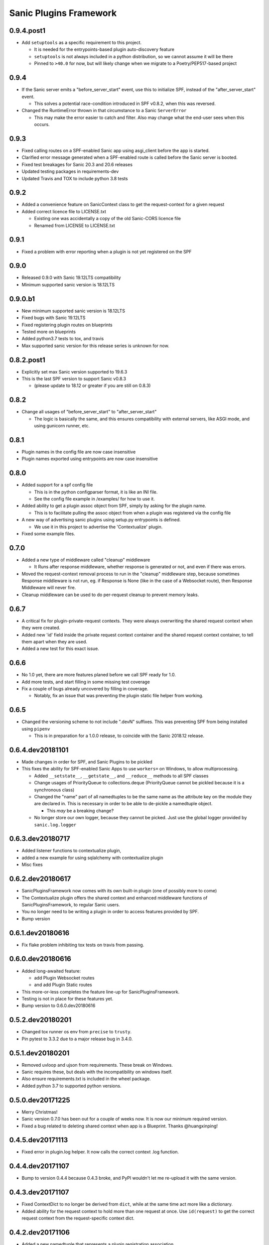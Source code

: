 Sanic Plugins Framework
=======================

0.9.4.post1
-----------
- Add ``setuptools`` as a specific requirement to this project.

  - It is needed for the entrypoints-based plugin auto-discovery feature
  - ``setuptools`` is not always included in a python distribution, so we cannot assume it will be there
  - Pinned to ``>40.0`` for now, but will likely change when we migrate to a Poetry/PEP517-based project


0.9.4
-----------
- If the Sanic server emits a "before_server_start" event, use this to initialize SPF, instead of the
  "after_server_start" event.

  - This solves a potential race-condition introduced in SPF v0.8.2, when this was reversed.
- Changed the RuntimeError thrown in that circumstance to a Sanic ``ServerError``

  - This may make the error easier to catch and filter. Also may change what the end-user sees when this occurs.


0.9.3
-----------
- Fixed calling routes on a SPF-enabled Sanic app using asgi_client before the app is started.
- Clarified error message generated when a SPF-enabled route is called before the Sanic server is booted.
- Fixed test breakages for Sanic 20.3 and 20.6 releases
- Updated testing packages in requirements-dev
- Updated Travis and TOX to include python 3.8 tests


0.9.2
-----------
- Added a convenience feature on SanicContext class to get the request-context for a given request
- Added correct licence file to LICENSE.txt

  - Existing one was accidentally a copy of the old Sanic-CORS licence file
  - Renamed from LICENSE to LICENSE.txt


0.9.1
-----------
- Fixed a problem with error reporting when a plugin is not yet registered on the SPF


0.9.0
-----------
- Released 0.9.0 with Sanic 19.12LTS compatibility
- Minimum supported sanic version is 18.12LTS


0.9.0.b1
-----------
- New minimum supported sanic version is 18.12LTS
- Fixed bugs with Sanic 19.12LTS
- Fixed registering plugin routes on blueprints
- Tested more on blueprints
- Added python3.7 tests to tox, and travis
- Max supported sanic version for this release series is unknown for now.


0.8.2.post1
-----------
- Explicitly set max Sanic version supported to 19.6.3
- This is the last SPF version to support Sanic v0.8.3

  - (please update to 18.12 or greater if you are still on 0.8.3)


0.8.2
-----
- Change all usages of "before_server_start" to "after_server_start"

  - The logic is basically the same, and this ensures compatibility with external servers, like ASGI mode, and using gunicorn runner, etc.


0.8.1
-----
- Plugin names in the config file are now case insensitive
- Plugin names exported using entrypoints are now case insensitive

0.8.0
-----
- Added support for a spf config file

  - This is in the python configparser format, it is like an INI file.
  - See the config file example in /examples/ for how to use it.

- Added ability to get a plugin assoc object from SPF, simply by asking for the plugin name.

  - This is to facilitate pulling the assoc object from when a plugin was registered via the config file

- A new way of advertising sanic plugins using setup.py entrypoints is defined.

  - We use it in this project to advertise the 'Contextualize' plugin.

- Fixed some example files.

0.7.0
-----
- Added a new type of middleware called "cleanup" middleware

  - It Runs after response middleware, whether response is generated or not, and even if there was errors.
- Moved the request-context removal process to run in the "cleanup" middleware step, because sometimes Response middleware is not run, eg. if Response is None (like in the case of a Websocket route), then Response Middleware will never fire.
- Cleanup middleware can be used to do per-request cleanup to prevent memory leaks.

0.6.7
-----
- A critical fix for plugin-private-request contexts. They were always overwriting the shared request context when they were created.
- Added new 'id' field inside the private request context container and the shared request context container, to tell them apart when they are used.
- Added a new test for this exact issue.

0.6.6
-----
- No 1.0 yet, there are more features planed before we call SPF ready for 1.0.
- Add more tests, and start filling in some missing test coverage
- Fix a couple of bugs already uncovered by filling in coverage.

  - Notably, fix an issue that was preventing the plugin static file helper from working.


0.6.5
-----
- Changed the versioning scheme to not include ".devN" suffixes. This was preventing SPF from being installed using ``pipenv``

  - This is in preparation for a 1.0.0 release, to coincide with the Sanic 2018.12 release.


0.6.4.dev20181101
-----------------
- Made changes in order for SPF, and Sanic Plugins to be pickled
- This fixes the ability for SPF-enabled Sanic Apps to use ``workers=`` on Windows, to allow multiprocessing.

  - Added ``__setstate__``, ``__getstate__``, and ``__reduce__`` methods to all SPF classes
  - Change usages of PriorityQueue to collections.deque (PriorityQueue cannot be pickled because it is a synchronous class)
  - Changed the "name" part of all namedtuples to be the same name as the attribute key on the module they are declared in. This is necessary in order to be able to de-pickle a namedtuple object.

    - This *may* be a breaking change?

  - No longer store our own logger, because they cannot be picked. Just use the global logger provided by ``sanic.log.logger``


0.6.3.dev20180717
-----------------
- Added listener functions to contextualize plugin,
- added a new example for using sqlalchemy with contextualize plugin
- Misc fixes


0.6.2.dev20180617
-----------------
- SanicPluginsFramework now comes with its own built-in plugin (one of possibly more to come)
- The Contextualize plugin offers the shared context and enhanced middleware functions of SanicPluginsFramework, to regular Sanic users.
- You no longer need to be writing a plugin in order to access features provided by SPF.
- Bump version


0.6.1.dev20180616
-----------------
- Fix flake problem inhibiting tox tests on travis from passing.


0.6.0.dev20180616
-----------------
- Added long-awaited feature:

  - add Plugin Websocket routes
  - and add Plugin Static routes

- This more-or-less completes the feature line-up for SanicPluginsFramework.
- Testing is not in place for these features yet.
- Bump version to 0.6.0.dev20180616


0.5.2.dev20180201
-----------------
- Changed tox runner os env from ``precise`` to ``trusty``.
- Pin pytest to 3.3.2 due to a major release bug in 3.4.0.


0.5.1.dev20180201
-----------------
- Removed uvloop and ujson from requirements. These break on Windows.
- Sanic requires these, but deals with the incompatibility on windows itself.
- Also ensure requirements.txt is included in the wheel package.
- Added python 3.7 to supported python versions.


0.5.0.dev20171225
-----------------
- Merry Christmas!
- Sanic version 0.7.0 has been out for a couple of weeks now. It is now our minimum required version.
- Fixed a bug related to deleting shared context when app is a Blueprint. Thanks @huangxinping!


0.4.5.dev20171113
-----------------
- Fixed error in plugin.log helper. It now calls the correct context .log function.


0.4.4.dev20171107
-----------------
- Bump to version 0.4.4 because 0.4.3 broke, and PyPI wouldn't let me re-upload it with the same version.


0.4.3.dev20171107
-----------------
- Fixed ContextDict to no longer be derived from ``dict``, while at the same time act more like a dictionary.
- Added ability for the request context to hold more than one request at once. Use ``id(request)`` to get the correct request context from the request-specific context dict.


0.4.2.dev20171106
-----------------
- Added a new namedtuple that represents a plugin registration association.
- It is simply a tuple of the plugin instance, and a matching PluginRegistration.

  - This is needed in the Sanic-Restplus port.

- Allow plugins to choose their own PluginAssociated class.


0.4.1.dev20171103
-----------------
- Ensure each SPF registers only one 'before_server_start' listener, no matter how many time the SPF is used, and how many plugins are registered on the SPF.
- Added a test to ensure logging works, when got the function from the context object.


0.4.0.dev20171103
-----------------
Some big architecture changes.

Split plugin and framework into separate files.

We no longer assume the plugin is going to be registered onto only one app/blueprint.

The plugin can be registered many times, onto many different SPF instances, on different apps.

This means we can no longer easily get a known context object directly from the plugin instance, now the context object
must be provided by the SPF that is registered on the given app. We also need to pass around the context object a bit
more than we did before. While this change makes the whole framework more complicated, it now actually feels cleaner.

This _should_ be enough to get Sanic-Cors ported over to SPF.

Added some tests.

Fixed some tests.


0.3.3.dev20171102
-----------------
Fixed bug in getting the plugin context object, when using the view/route decorator feature.

Got decorator-level middleware working. It runs the middleware on a per-view basis if the Plugin is not registered
on the app or blueprint, when decorating a view with a plugin.


0.3.2.dev20171102
-----------------
First pass cut at implementing a view-specific plugin, using a view decorator.

This is very handy for when you don't want to register a plugin on the whole application (or blueprint),
rather you just want the plugin to run on specific select views/routes. The main driver for this function is for
porting Sanic-CORS plugin to use sanic-plugins-framework, but it will be useful for may other plugins too.


0.3.1.dev20171102
-----------------
Fixed a bug when getting the spf singleton from a Blueprint

This fixed Legacy-style plugin registration when using blueprints.


0.3.0.dev20171102
-----------------
Plugins can now be applied to Blueprints! This is a game changer!

A new url_for function for the plugin! This is a handy thing when you need it.

Added a new section in the examples in the readme.

Bug fixes.


0.2.0.dev20171102
-----------------
Added a on_before_register hook for plugins, this is called when the plugin gets registered, but _before_ all of
the Plugin's routes, middleware, tasks, and exception handlers are evaluated. This allows the Plugin Author to
dynamically build routes and middleware at runtime based on the passed in configuration.

Added changelog.


0.1.0.dev20171101
-----------------
More features!

SPF can only be instantiated once per App now. If you try to create a new SPF for a given app, it will give you back the existing one.

Plugins can now be registered into SPF by using the plugin's module, and also by passing in the Class name of the plugin. Its very smart.

Plugins can use the legacy method to register themselves on an app. Like ``sample_plugin = SamplePlugin(app)`` it will work correctly.

More tests!

FLAKE8 now runs on build, and _passes_!

Misc Bug fixes.


0.1.0.20171018-1 (.post1)
-------------------------
Fix readme, add shields to readme


0.1.0.20171018
--------------
Bump version to trigger travis tests, and initial pypi build


0.1.0.dev1
----------
Initial release, pre-alpha.
Got TOX build working with Python 3.5 and Python 3.6, with pytest tests and flake8
